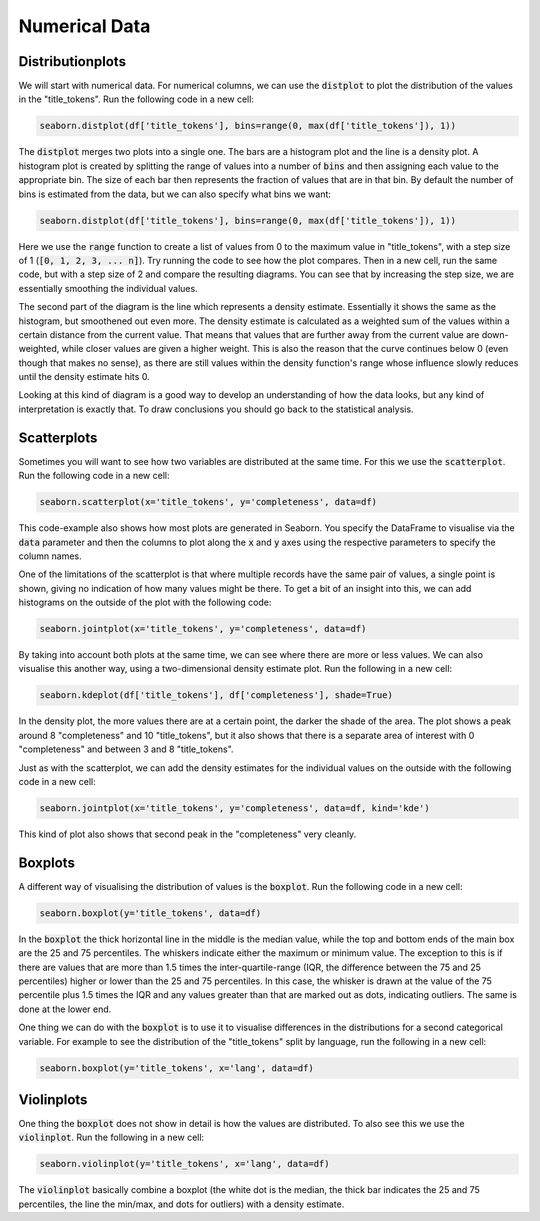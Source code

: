 Numerical Data
==============

Distributionplots
------------------

We will start with numerical data. For numerical columns, we can use the :code:`distplot` to plot the distribution of the values in the "title_tokens". Run the following code in a new cell:

.. sourcecode:: python

    seaborn.distplot(df['title_tokens'], bins=range(0, max(df['title_tokens']), 1))

The :code:`distplot` merges two plots into a single one. The bars are a histogram plot and the line is a density plot. A histogram plot is created by splitting the range of values into a number of :code:`bins` and then assigning each value to the appropriate bin. The size of each bar then represents the fraction of values that are in that bin. By default the number of bins is estimated from the data, but we can also specify what bins we want:

.. sourcecode:: python

    seaborn.distplot(df['title_tokens'], bins=range(0, max(df['title_tokens']), 1))

Here we use the :code:`range` function to create a list of values from 0 to the maximum value in "title_tokens", with a step size of 1 (:code:`[0, 1, 2, 3, ... n]`). Try running the code to see how the plot compares. Then in a new cell, run the same code, but with a step size of 2 and compare the resulting diagrams. You can see that by increasing the step size, we are essentially smoothing the individual values.

The second part of the diagram is the line which represents a density estimate. Essentially it shows the same as the histogram, but smoothened out even more. The density estimate is calculated as a weighted sum of the values within a certain distance from the current value. That means that values that are further away from the current value are down-weighted, while closer values are given a higher weight. This is also the reason that the curve continues below 0 (even though that makes no sense), as there are still values within the density function's range whose influence slowly reduces until the density estimate hits 0.

Looking at this kind of diagram is a good way to develop an understanding of how the data looks, but any kind of interpretation is exactly that. To draw conclusions you should go back to the statistical analysis.

Scatterplots
------------

Sometimes you will want to see how two variables are distributed at the same time. For this we use the :code:`scatterplot`. Run the following code in a new cell:

.. sourcecode:: python

    seaborn.scatterplot(x='title_tokens', y='completeness', data=df)

This code-example also shows how most plots are generated in Seaborn. You specify the DataFrame to visualise via the :code:`data` parameter and then the columns to plot along the :code:`x` and :code:`y` axes using the respective parameters to specify the column names.

One of the limitations of the scatterplot is that where multiple records have the same pair of values, a single point is shown, giving no indication of how many values might be there. To get a bit of an insight into this, we can add histograms on the outside of the plot with the following code:

.. sourcecode:: python

    seaborn.jointplot(x='title_tokens', y='completeness', data=df)

By taking into account both plots at the same time, we can see where there are more or less values. We can also visualise this another way, using a two-dimensional density estimate plot. Run the following in a new cell:

.. sourcecode:: python

    seaborn.kdeplot(df['title_tokens'], df['completeness'], shade=True)

In the density plot, the more values there are at a certain point, the darker the shade of the area. The plot shows a peak around 8 "completeness" and 10 "title_tokens", but it also shows that there is a separate area of interest with 0 "completeness" and between 3 and 8 "title_tokens".

Just as with the scatterplot, we can add the density estimates for the individual values on the outside with the following code in a new cell:

.. sourcecode:: python

    seaborn.jointplot(x='title_tokens', y='completeness', data=df, kind='kde')

This kind of plot also shows that second peak in the "completeness" very cleanly.

Boxplots
--------

A different way of visualising the distribution of values is the :code:`boxplot`. Run the following code in a new cell:

.. sourcecode:: python

    seaborn.boxplot(y='title_tokens', data=df)

In the :code:`boxplot` the thick horizontal line in the middle is the median value, while the top and bottom ends of the main box are the 25 and 75 percentiles. The whiskers indicate either the maximum or minimum value. The exception to this is if there are values that are more than 1.5 times the inter-quartile-range (IQR, the difference between the 75 and 25 percentiles) higher or lower than the 25 and 75 percentiles. In this case, the whisker is drawn at the value of the 75 percentile plus 1.5 times the IQR and any values greater than that are marked out as dots, indicating outliers. The same is done at the lower end.

One thing we can do with the :code:`boxplot` is to use it to visualise differences in the distributions for a second categorical variable. For example to see the distribution of the "title_tokens" split by language, run the following in a new cell:

.. sourcecode:: python

    seaborn.boxplot(y='title_tokens', x='lang', data=df)

Violinplots
-----------

One thing the :code:`boxplot` does not show in detail is how the values are distributed. To also see this we use the :code:`violinplot`. Run the following in a new cell:

.. sourcecode:: python

    seaborn.violinplot(y='title_tokens', x='lang', data=df)

The :code:`violinplot` basically combine a boxplot (the white dot is the median, the thick bar indicates the 25 and 75 percentiles, the line the min/max, and dots for outliers) with a density estimate.
